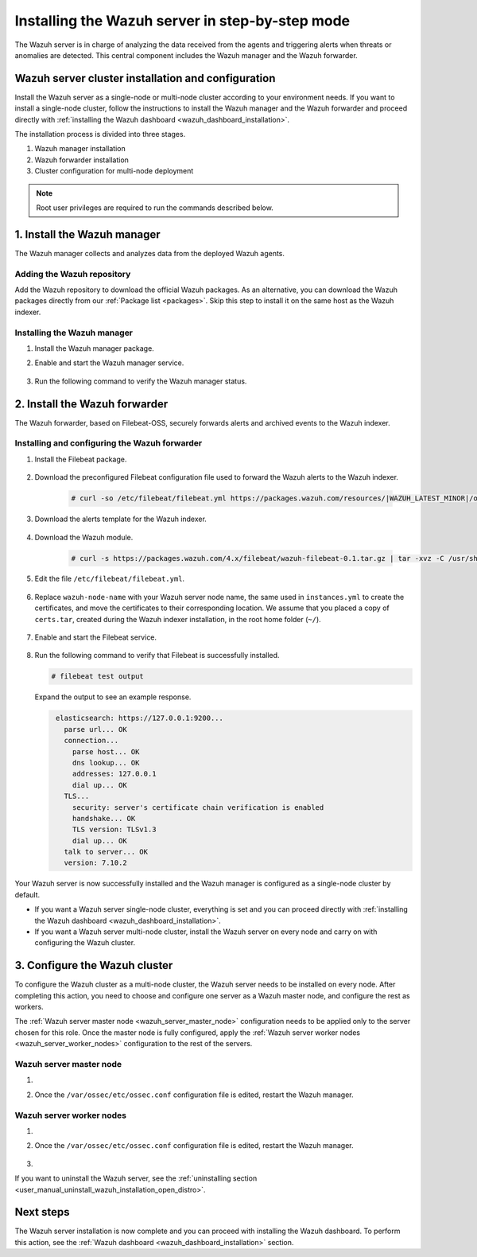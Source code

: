 .. Copyright (C) 2021 Wazuh, Inc.

.. meta:: :description: The Wazuh server is in charge of analyzing the data received from the Wazuh agents. Install the Wazuh server in a single-node or multi-node configuration according to your environment needs.

.. _wazuh_server_step_by_step:


Installing the Wazuh server in step-by-step mode
================================================

The Wazuh server is in charge of analyzing the data received from the agents and triggering alerts when threats or anomalies are detected. This central component includes the Wazuh manager and the Wazuh forwarder.


Wazuh server cluster installation and configuration
----------------------------------------------------

Install the Wazuh server as a single-node or multi-node cluster according to your environment needs. If you want to install a single-node cluster, follow the instructions to install the Wazuh manager and the Wazuh forwarder and proceed directly with :ref:`installing the Wazuh dashboard <wazuh_dashboard_installation>`.

The installation process is divided into three stages.  

#. Wazuh manager installation

#. Wazuh forwarder installation

#. Cluster configuration for multi-node deployment 

.. note:: Root user privileges are required to run the commands described below.

1. Install the Wazuh manager
----------------------------
.. raw:: html

  <div class="accordion-section open">

The Wazuh manager collects and analyzes data from the deployed Wazuh agents. 

Adding the Wazuh repository
^^^^^^^^^^^^^^^^^^^^^^^^^^^

Add the Wazuh repository to download the official Wazuh packages. As an alternative, you can download the Wazuh packages directly from our :ref:`Package list <packages>`. 
Skip this step to install it on the same host as the Wazuh indexer.
    
   .. tabs::
   
   
   
       .. group-tab:: Yum
   
   
         .. include:: ../../_templates/installations/wazuh/yum/add_repository_wazuh_server.rst
   
   
   
       .. group-tab:: APT
   
   
         .. include:: ../../_templates/installations/wazuh/deb/add_repository_wazuh_server.rst
   
   
   
       .. group-tab:: ZYpp
   
   
         .. include:: ../../_templates/installations/wazuh/zypp/add_repository_wazuh_server.rst
    


Installing the Wazuh manager
^^^^^^^^^^^^^^^^^^^^^^^^^^^^

#. Install the Wazuh manager package. 

   .. tabs::
   
   
     .. group-tab:: Yum
   
   
       .. include:: ../../_templates/installations/wazuh/yum/install_wazuh_manager.rst
   
   
   
     .. group-tab:: APT
   
   
       .. include:: ../../_templates/installations/wazuh/deb/install_wazuh_manager.rst
   
   
   
     .. group-tab:: ZYpp
     
         
       .. include:: ../../_templates/installations/wazuh/zypp/install_wazuh_manager.rst


#. Enable and start the Wazuh manager service.

    .. include:: ../../_templates/installations/wazuh/common/enable_wazuh_manager_service.rst


#. Run the following command to verify the Wazuh manager status. 

    .. include:: ../../_templates/installations/wazuh/common/check_wazuh_manager.rst



.. _wazuh_server_multi_node_filebeat:

2. Install the Wazuh forwarder
------------------------------
.. raw:: html

  <div class="accordion-section open">

The Wazuh forwarder, based on Filebeat-OSS, securely forwards alerts and archived events to the Wazuh indexer.  


Installing and configuring the Wazuh forwarder 
^^^^^^^^^^^^^^^^^^^^^^^^^^^^^^^^^^^^^^^^^^^^^^


#. Install the Filebeat package.

    .. tabs::


      .. group-tab:: Yum


        .. include:: ../../_templates/installations/elastic/yum/install_filebeat.rst



      .. group-tab:: APT


        .. include:: ../../_templates/installations/elastic/deb/install_filebeat.rst



      .. group-tab:: ZYpp


        .. include:: ../../_templates/installations/elastic/zypp/install_filebeat.rst



#. Download the preconfigured Filebeat configuration file used to forward the Wazuh alerts to the Wazuh indexer.

    .. code-block:: console

      # curl -so /etc/filebeat/filebeat.yml https://packages.wazuh.com/resources/|WAZUH_LATEST_MINOR|/open-distro/filebeat/7.x/filebeat_elastic_cluster.yml

#. Download the alerts template for the Wazuh indexer.

    .. include:: ../../_templates/installations/elastic/common/load_filebeat_template.rst


#. Download the Wazuh module.

    .. code-block:: console

      # curl -s https://packages.wazuh.com/4.x/filebeat/wazuh-filebeat-0.1.tar.gz | tar -xvz -C /usr/share/filebeat/module

#. Edit the file ``/etc/filebeat/filebeat.yml``.

    .. include:: ../../_templates/installations/elastic/common/configure_filebeat.rst

#. Replace ``wazuh-node-name`` with your Wazuh server node name, the same used in ``instances.yml`` to create the certificates, and move the certificates to their corresponding location. We assume that you placed a copy of ``certs.tar``, created during the Wazuh indexer installation, in the root home folder (``~/``).

    .. include:: ../../_templates/installations/elastic/common/copy_certificates_filebeat_wazuh_cluster.rst

#. Enable and start the Filebeat service.

    .. include:: ../../_templates/installations/elastic/common/enable_filebeat.rst

#. Run the following command to verify that Filebeat is successfully installed.

   .. code-block:: console

      # filebeat test output

   Expand the output to see an example response.
   
   .. code-block:: none
                :class: output accordion-output
   
                 elasticsearch: https://127.0.0.1:9200...
                   parse url... OK
                   connection...
                     parse host... OK
                     dns lookup... OK
                     addresses: 127.0.0.1
                     dial up... OK
                   TLS...
                     security: server's certificate chain verification is enabled
                     handshake... OK
                     TLS version: TLSv1.3
                     dial up... OK
                   talk to server... OK
                   version: 7.10.2


Your Wazuh server is now successfully installed and the Wazuh manager is configured as a single-node cluster by default. 

- If you want a Wazuh server single-node cluster, everything is set and you can proceed directly with :ref:`installing the Wazuh dashboard <wazuh_dashboard_installation>`. 
  
- If you want a Wazuh server multi-node cluster,  install the Wazuh server on every node and carry on with configuring the Wazuh cluster.

3. Configure the Wazuh cluster
------------------------------
.. raw:: html

  <div class="accordion-section">

To configure the Wazuh cluster as a multi-node cluster, the Wazuh server needs to be installed on every node. After completing this action, you need to choose and configure one server as a Wazuh master node, and configure the rest as workers. 

The :ref:`Wazuh server master node <wazuh_server_master_node>` configuration needs to be applied only to the server chosen for this role. Once the master node is fully configured, apply the :ref:`Wazuh server worker nodes <wazuh_server_worker_nodes>` configuration to the rest of the servers.

.. _wazuh_server_master_node:

Wazuh server master node
^^^^^^^^^^^^^^^^^^^^^^^^

#. .. include:: ../../_templates/installations/wazuh/common/configure_wazuh_master_node.rst

#. Once the ``/var/ossec/etc/ossec.conf`` configuration file is edited, restart the Wazuh manager. 

    .. include:: ../../_templates/installations/wazuh/common/restart_wazuh_manager.rst

.. _wazuh_server_worker_nodes:
    
Wazuh server worker nodes
^^^^^^^^^^^^^^^^^^^^^^^^^

#. .. include:: ../../_templates/installations/wazuh/common/configure_wazuh_worker_node.rst

#. Once the ``/var/ossec/etc/ossec.conf`` configuration file is edited, restart the Wazuh manager. 

    .. include:: ../../_templates/installations/wazuh/common/restart_wazuh_manager.rst

#. .. include:: ../../_templates/installations/wazuh/common/check_wazuh_cluster.rst


If you want to uninstall the Wazuh server, see the :ref:`uninstalling section <user_manual_uninstall_wazuh_installation_open_distro>`.

Next steps
----------

The Wazuh server installation is now complete and you can proceed with installing the Wazuh dashboard. To perform this action, see the :ref:`Wazuh dashboard <wazuh_dashboard_installation>` section.
